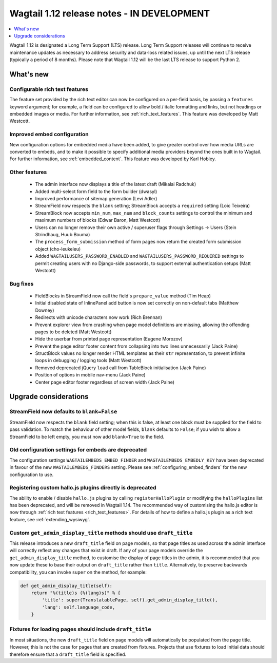 ===========================================
Wagtail 1.12 release notes - IN DEVELOPMENT
===========================================

.. contents::
    :local:
    :depth: 1


Wagtail 1.12 is designated a Long Term Support (LTS) release. Long Term Support releases will continue to receive maintenance updates as necessary to address security and data-loss related issues, up until the next LTS release (typically a period of 8 months). Please note that Wagtail 1.12 will be the last LTS release to support Python 2.


What's new
==========

Configurable rich text features
~~~~~~~~~~~~~~~~~~~~~~~~~~~~~~~

The feature set provided by the rich text editor can now be configured on a per-field basis, by passing a ``features`` keyword argument; for example, a field can be configured to allow bold / italic formatting and links, but not headings or embedded images or media. For further information, see :ref:`rich_text_features`. This feature was developed by Matt Westcott.

Improved embed configuration
~~~~~~~~~~~~~~~~~~~~~~~~~~~~

New configuration options for embedded media have been added, to give greater control over how media URLs are converted to embeds, and to make it possible to specify additional media providers beyond the ones built in to Wagtail. For further information, see :ref:`embedded_content`. This feature was developed by Karl Hobley.

Other features
~~~~~~~~~~~~~~

 * The admin interface now displays a title of the latest draft (Mikalai Radchuk)
 * Added multi-select form field to the form builder (dwasyl)
 * Improved performance of sitemap generation (Levi Adler)
 * StreamField now respects the ``blank`` setting; StreamBlock accepts a ``required`` setting (Loic Teixeira)
 * StreamBlock now accepts ``min_num``, ``max_num`` and ``block_counts`` settings to control the minimum and maximum numbers of blocks (Edwar Baron, Matt Westcott)
 * Users can no longer remove their own active / superuser flags through Settings -> Users (Stein Strindhaug, Huub Bouma)
 * The ``process_form_submission`` method of form pages now return the created form submission object (cho-leukeleu)
 * Added ``WAGTAILUSERS_PASSWORD_ENABLED`` and ``WAGTAILUSERS_PASSWORD_REQUIRED`` settings to permit creating users with no Django-side passwords, to support external authentication setups (Matt Westcott)

Bug fixes
~~~~~~~~~

 * FieldBlocks in StreamField now call the field's ``prepare_value`` method (Tim Heap)
 * Initial disabled state of InlinePanel add button is now set correctly on non-default tabs (Matthew Downey)
 * Redirects with unicode characters now work (Rich Brennan)
 * Prevent explorer view from crashing when page model definitions are missing, allowing the offending pages to be deleted (Matt Westcott)
 * Hide the userbar from printed page representation (Eugene Morozov)
 * Prevent the page editor footer content from collapsing into two lines unnecessarily (Jack Paine)
 * StructBlock values no longer render HTML templates as their ``str`` representation, to prevent infinite loops in debugging / logging tools (Matt Westcott)
 * Removed deprecated jQuery ``load`` call from TableBlock initialisation (Jack Paine)
 * Position of options in mobile nav-menu (Jack Paine)
 * Center page editor footer regardless of screen width (Jack Paine)

Upgrade considerations
======================

StreamField now defaults to ``blank=False``
~~~~~~~~~~~~~~~~~~~~~~~~~~~~~~~~~~~~~~~~~~~

StreamField now respects the ``blank`` field setting; when this is false, at least one block must be supplied for the field to pass validation. To match the behaviour of other model fields, ``blank`` defaults to ``False``; if you wish to allow a StreamField to be left empty, you must now add ``blank=True`` to the field.


Old configuration settings for embeds are deprecated
~~~~~~~~~~~~~~~~~~~~~~~~~~~~~~~~~~~~~~~~~~~~~~~~~~~~

The configuration settings ``WAGTAILEMBEDS_EMBED_FINDER`` and ``WAGTAILEMBEDS_EMBEDLY_KEY`` have been deprecated in favour of the new ``WAGTAILEMBEDS_FINDERS`` setting. Please see :ref:`configuring_embed_finders` for the new configuration to use.


Registering custom hallo.js plugins directly is deprecated
~~~~~~~~~~~~~~~~~~~~~~~~~~~~~~~~~~~~~~~~~~~~~~~~~~~~~~~~~~

The ability to enable / disable ``hallo.js`` plugins by calling ``registerHalloPlugin`` or modifying the ``halloPlugins`` list has been deprecated, and will be removed in Wagtail 1.14. The recommended way of customising the hallo.js editor is now through :ref:`rich text features <rich_text_features>`. For details of how to define a hallo.js plugin as a rich text feature, see :ref:`extending_wysiwyg`.


Custom ``get_admin_display_title`` methods should use ``draft_title``
~~~~~~~~~~~~~~~~~~~~~~~~~~~~~~~~~~~~~~~~~~~~~~~~~~~~~~~~~~~~~~~~~~~~~

This release introduces a new ``draft_title`` field on page models, so that page titles as used across the admin interface will correctly reflect any changes that exist in draft. If any of your page models override the ``get_admin_display_title`` method, to customise the display of page titles in the admin, it is recommended that you now update these to base their output on ``draft_title`` rather than ``title``. Alternatively, to preserve backwards compatibility, you can invoke ``super`` on the method, for example:

.. code-block:: python

    def get_admin_display_title(self):
        return "%(title)s (%(lang)s)" % {
            'title': super(TranslatablePage, self).get_admin_display_title(),
            'lang': self.language_code,
        }


Fixtures for loading pages should include ``draft_title``
~~~~~~~~~~~~~~~~~~~~~~~~~~~~~~~~~~~~~~~~~~~~~~~~~~~~~~~~~

In most situations, the new ``draft_title`` field on page models will automatically be populated from the page title. However, this is not the case for pages that are created from fixtures. Projects that use fixtures to load initial data should therefore ensure that a ``draft_title`` field is specified.
